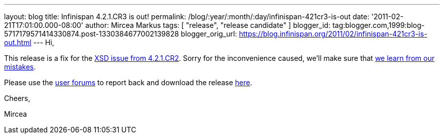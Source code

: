---
layout: blog
title: Infinispan 4.2.1.CR3 is out!
permalink: /blog/:year/:month/:day/infinispan-421cr3-is-out
date: '2011-02-21T17:01:00.000-08:00'
author: Mircea Markus
tags: [ "release", "release candidate" ]
blogger_id: tag:blogger.com,1999:blog-5717179571414330874.post-1330384677002139828
blogger_orig_url: https://blog.infinispan.org/2011/02/infinispan-421cr3-is-out.html
---
Hi,

This release is a fix for the
https://issues.jboss.org/browse/ISPN-934[XSD issue from 4.2.1.CR2].
Sorry for the inconvenience caused, we'll make sure that
https://issues.jboss.org/browse/ISPN-942[we learn from our mistakes].

Please use the
http://community.jboss.org/en/infinispan?view=discussions[user forums]
to report back and download the release
http://www.jboss.org/infinispan/downloads[here].



Cheers,

Mircea
